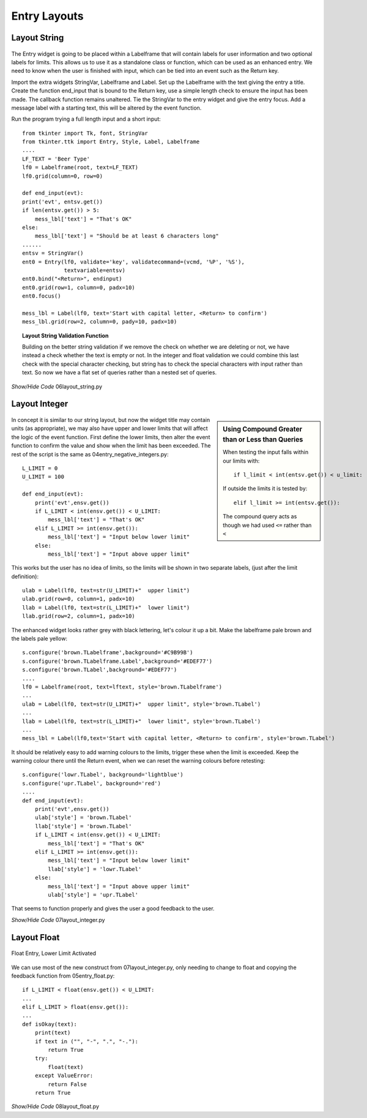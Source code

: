 Entry Layouts
=============

Layout String
-------------

.. figure:: ../figures/ent_str_lay.webp
    :width: 294
    :height: 90
    :alt: string tkinter entry validation and layout
    :align: center

The Entry widget is going to be placed within a Labelframe that will contain
labels for user information and two optional labels for limits. This allows 
us to use it as a standalone class or function, which can be used as an 
enhanced entry. We need to know when the user is finished with input, which 
can be tied into an event such as the Return key. 

Import the extra widgets StringVar, Labelframe and Label. Set up the
Labelframe with the text giving the entry a title. Create the function 
end_input that is bound to the Return key, use a simple length check to 
ensure the input has been made. The callback function remains unaltered. 
Tie the StringVar to the entry widget and give the entry focus. Add a message 
label with a starting text, this will be altered by the event function. 

Run the program trying a full length input and a short input::

    from tkinter import Tk, font, StringVar
    from tkinter.ttk import Entry, Style, Label, Labelframe
    ....
    LF_TEXT = 'Beer Type'
    lf0 = Labelframe(root, text=LF_TEXT)
    lf0.grid(column=0, row=0)

    def end_input(evt):
    print('evt', entsv.get())
    if len(entsv.get()) > 5:
        mess_lbl['text'] = "That's OK"
    else:
        mess_lbl['text'] = "Should be at least 6 characters long"
    ......
    entsv = StringVar()
    ent0 = Entry(lf0, validate='key', validatecommand=(vcmd, '%P', '%S'),
                 textvariable=entsv)
    ent0.bind("<Return>", endinput)
    ent0.grid(row=1, column=0, padx=10)
    ent0.focus()

    mess_lbl = Label(lf0, text='Start with capital letter, <Return> to confirm')
    mess_lbl.grid(row=2, column=0, pady=10, padx=10)

.. topic:: Layout String Validation Function

    Building on the better string validation if we remove the check on 
    whether we are deleting or not, we have instead a check whether the text
    is empty or not. In the integer and float validation we could combine
    this last check with the special character checking, but string has to
    check the special characters with input rather than text. So now we have
    a flat set of queries rather than a nested set of queries.

.. container:: toggle

    .. container:: header

        *Show/Hide Code* 06layout_string.py

    .. literalinclude:: ../examples/entry/06layout_string.py
        :emphasize-lines: 2,3,9-11,13,25-29,31,47-56,61-63,67,68

Layout Integer
--------------

.. figure:: ../figures/ent_int_lay.webp
    :width: 442
    :height: 126
    :alt: tkinter entry integer validation and layout
    :align: center

.. sidebar:: Using Compound Greater than or Less than Queries

    When testing the input falls within our limits with::
    
        if l_limit < int(entsv.get()) < u_limit:
    
    If outside the limits it is tested by::
    
        elif l_limit >= int(entsv.get()):
    
    The compound query acts as though we had used ``<=`` rather than ``<``

In concept it is similar to our string layout, but now the widget title may
contain units (as appropriate), we may also have upper and lower limits that
will affect the logic of the event function. First define the lower limits,
then alter the event function to confirm the value and show when the limit
has been exceeded. The rest of the script is the same as 
04entry_negative_integers.py::

    L_LIMIT = 0
    U_LIMIT = 100
    
    def end_input(evt):
        print('evt',ensv.get())
        if L_LIMIT < int(ensv.get()) < U_LIMIT:
            mess_lbl['text'] = "That's OK"
        elif L_LIMIT >= int(ensv.get()):
            mess_lbl['text'] = "Input below lower limit"
        else:
            mess_lbl['text'] = "Input above upper limit"

This works but the user has no idea of limits, so the limits will be shown 
in two separate labels, (just after the limit definition)::

    ulab = Label(lf0, text=str(U_LIMIT)+"  upper limit")
    ulab.grid(row=0, column=1, padx=10)
    llab = Label(lf0, text=str(L_LIMIT)+"  lower limit")
    llab.grid(row=2, column=1, padx=10)

The enhanced widget looks rather grey with black lettering, let's colour it 
up a bit. Make the labelframe pale brown and the labels pale yellow::

    s.configure('brown.TLabelframe',background='#C9B99B')
    s.configure('brown.TLabelframe.Label',background='#EDEF77')
    s.configure('brown.TLabel',background='#EDEF77')
    ....
    lf0 = Labelframe(root, text=lftext, style='brown.TLabelframe') 
    ...
    ulab = Label(lf0, text=str(U_LIMIT)+"  upper limit", style='brown.TLabel')
    ...
    llab = Label(lf0, text=str(L_LIMIT)+"  lower limit", style='brown.TLabel')
    ...
    mess_lbl = Label(lf0,text='Start with capital letter, <Return> to confirm', style='brown.TLabel')

It should be relatively easy to add warning colours to the limits, trigger
these when the limit is exceeded. Keep the warning colour there until the
Return event, when we can reset the warning colours before retesting::

    s.configure('lowr.TLabel', background='lightblue')
    s.configure('upr.TLabel', background='red')
    ....
    def end_input(evt):
        print('evt',ensv.get())
        ulab['style'] = 'brown.TLabel'
        llab['style'] = 'brown.TLabel'
        if L_LIMIT < int(ensv.get()) < U_LIMIT:
            mess_lbl['text'] = "That's OK"
        elif L_LIMIT >= int(ensv.get()):
            mess_lbl['text'] = "Input below lower limit"
            llab['style'] = 'lowr.TLabel'
        else:
            mess_lbl['text'] = "Input above upper limit"
            ulab['style'] = 'upr.TLabel'

That seems to function properly and gives the user a good feedback to the 
user.

.. container:: toggle

    .. container:: header

        *Show/Hide Code* 07layout_integer.py

    .. literalinclude:: ../examples/entry/07layout_integer.py

Layout Float
------------

.. figure:: ../figures/ent_float_lay.webp
    :width: 444
    :height: 156
    :alt: tkinter entry float validation and layout, lower limit
    :align: center
    
    Float Entry, Lower Limit Activated

We can use most of the new construct from 07layout_integer.py, only needing
to change to float and copying the feedback function from 05entry_float.py::

    if L_LIMIT < float(ensv.get()) < U_LIMIT:
    ...
    elif L_LIMIT > float(ensv.get()):
    ...
    def isOkay(text):
        print(text)
        if text in ("", "-", ".", "-."):
            return True
        try:
            float(text)
        except ValueError:
            return False
        return True

.. container:: toggle

    .. container:: header

        *Show/Hide Code* 08layout_float.py

    .. literalinclude:: ../examples/entry/08layout_float.py

